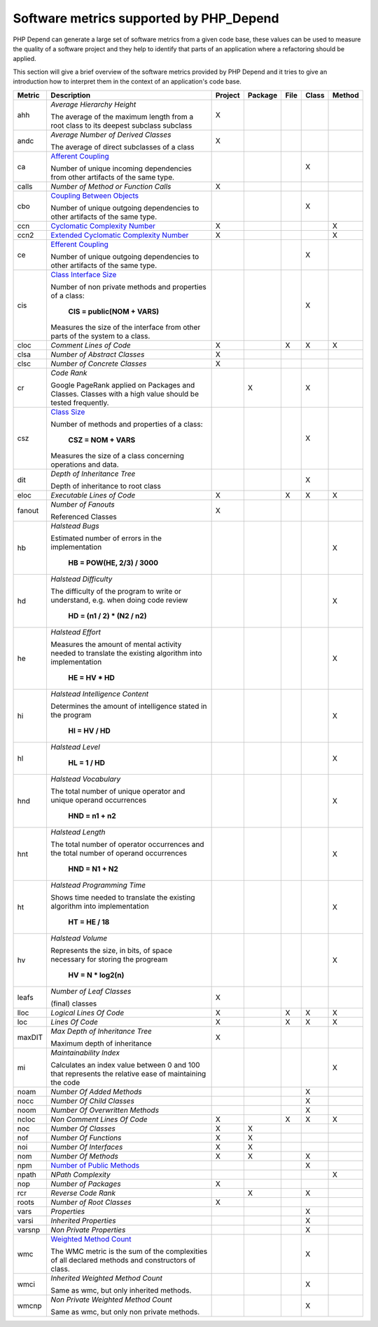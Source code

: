 ========================================
Software metrics supported by PHP_Depend
========================================

.. contents::
   :depth: 2

PHP Depend can generate a large set of software metrics from a given code base,
these values can be used to measure the quality of a software project and they
help to identify that parts of an application where a refactoring should be
applied.

This section will give a brief overview of the software metrics provided by PHP
Depend and it tries to give an introduction how to interpret them in the context
of an application's code base.


+--------+--------------------------------------------+---------+---------+------+-------+--------+
| Metric | Description                                | Project | Package | File | Class | Method |
+========+============================================+=========+=========+======+=======+========+
| ahh    | *Average Hierarchy Height*                 | X       |         |      |       |        |
|        |                                            |         |         |      |       |        |
|        | The average of the maximum length from a   |         |         |      |       |        |
|        | root class to its deepest subclass         |         |         |      |       |        |
|        | subclass                                   |         |         |      |       |        |
+--------+--------------------------------------------+---------+---------+------+-------+--------+
| andc   | *Average Number of Derived Classes*        | X       |         |      |       |        |
|        |                                            |         |         |      |       |        |
|        | The average of direct subclasses of a      |         |         |      |       |        |
|        | class                                      |         |         |      |       |        |
+--------+--------------------------------------------+---------+---------+------+-------+--------+
| ca     | `Afferent Coupling`__                      |         |         |      | X     |        |
|        |                                            |         |         |      |       |        |
|        | Number of unique incoming dependencies     |         |         |      |       |        |
|        | from other artifacts of the same type.     |         |         |      |       |        |
+--------+--------------------------------------------+---------+---------+------+-------+--------+
| calls  | *Number of Method or Function Calls*       | X       |         |      |       |        |
+--------+--------------------------------------------+---------+---------+------+-------+--------+
| cbo    | `Coupling Between Objects`__               |         |         |      | X     |        |
|        |                                            |         |         |      |       |        |
|        | Number of unique outgoing dependencies     |         |         |      |       |        |
|        | to other artifacts of the same type.       |         |         |      |       |        |
+--------+--------------------------------------------+---------+---------+------+-------+--------+
| ccn    | `Cyclomatic Complexity Number`__           | X       |         |      |       | X      |
|        |                                            |         |         |      |       |        |
+--------+--------------------------------------------+---------+---------+------+-------+--------+
| ccn2   | `Extended Cyclomatic Complexity Number`__  | X       |         |      |       | X      |
|        |                                            |         |         |      |       |        |
+--------+--------------------------------------------+---------+---------+------+-------+--------+
| ce     | `Efferent Coupling`__                      |         |         |      | X     |        |
|        |                                            |         |         |      |       |        |
|        | Number of unique outgoing dependencies     |         |         |      |       |        |
|        | to other artifacts of the same type.       |         |         |      |       |        |
+--------+--------------------------------------------+---------+---------+------+-------+--------+
| cis    | `Class Interface Size`__                   |         |         |      | X     |        |
|        |                                            |         |         |      |       |        |
|        | Number of non private methods and          |         |         |      |       |        |
|        | properties of a class:                     |         |         |      |       |        |
|        |                                            |         |         |      |       |        |
|        |   **CIS = public(NOM + VARS)**             |         |         |      |       |        |
|        |                                            |         |         |      |       |        |
|        | Measures the size of the interface from    |         |         |      |       |        |
|        | other parts of the system to a class.      |         |         |      |       |        |
+--------+--------------------------------------------+---------+---------+------+-------+--------+
| cloc   | *Comment Lines of Code*                    | X       |         | X    | X     | X      |
+--------+--------------------------------------------+---------+---------+------+-------+--------+
| clsa   | *Number of Abstract Classes*               | X       |         |      |       |        |
+--------+--------------------------------------------+---------+---------+------+-------+--------+
| clsc   | *Number of Concrete Classes*               | X       |         |      |       |        |
+--------+--------------------------------------------+---------+---------+------+-------+--------+
| cr     | *Code Rank*                                |         | X       |      | X     |        |
|        |                                            |         |         |      |       |        |
|        | Google PageRank applied on Packages        |         |         |      |       |        |
|        | and Classes. Classes with a high           |         |         |      |       |        |
|        | value should be tested frequently.         |         |         |      |       |        |
+--------+--------------------------------------------+---------+---------+------+-------+--------+
| csz    | `Class Size`__                             |         |         |      | X     |        |
|        |                                            |         |         |      |       |        |
|        | Number of methods and properties of a      |         |         |      |       |        |
|        | class:                                     |         |         |      |       |        |
|        |                                            |         |         |      |       |        |
|        |   **CSZ = NOM + VARS**                     |         |         |      |       |        |
|        |                                            |         |         |      |       |        |
|        | Measures the size of a class concerning    |         |         |      |       |        |
|        | operations and data.                       |         |         |      |       |        |
|        |                                            |         |         |      |       |        |
+--------+--------------------------------------------+---------+---------+------+-------+--------+
| dit    | *Depth of Inheritance Tree*                |         |         |      | X     |        |
|        |                                            |         |         |      |       |        |
|        | Depth of inheritance to root class         |         |         |      |       |        |
+--------+--------------------------------------------+---------+---------+------+-------+--------+
| eloc   | *Executable Lines of Code*                 | X       |         | X    | X     | X      |
+--------+--------------------------------------------+---------+---------+------+-------+--------+
| fanout | *Number of Fanouts*                        | X       |         |      |       |        |
|        |                                            |         |         |      |       |        |
|        | Referenced Classes                         |         |         |      |       |        |
+--------+--------------------------------------------+---------+---------+------+-------+--------+
| hb     | *Halstead Bugs*                            |         |         |      |       | X      |
|        |                                            |         |         |      |       |        |
|        | Estimated number of errors                 |         |         |      |       |        |
|        | in the implementation                      |         |         |      |       |        |
|        |                                            |         |         |      |       |        |
|        |   **HB = POW(HE, 2/3) / 3000**             |         |         |      |       |        |
+--------+--------------------------------------------+---------+---------+------+-------+--------+
| hd     | *Halstead Difficulty*                      |         |         |      |       | X      |
|        |                                            |         |         |      |       |        |
|        | The difficulty of the program to write or  |         |         |      |       |        |
|        | understand, e.g. when doing code review    |         |         |      |       |        |
|        |                                            |         |         |      |       |        |
|        |   **HD = (n1 / 2) * (N2 / n2)**            |         |         |      |       |        |
+--------+--------------------------------------------+---------+---------+------+-------+--------+
| he     | *Halstead Effort*                          |         |         |      |       | X      |
|        |                                            |         |         |      |       |        |
|        | Measures the amount of mental activity     |         |         |      |       |        |
|        | needed to translate the existing algorithm |         |         |      |       |        |
|        | into implementation                        |         |         |      |       |        |
|        |                                            |         |         |      |       |        |
|        |   **HE = HV * HD**                         |         |         |      |       |        |
+--------+--------------------------------------------+---------+---------+------+-------+--------+
| hi     | *Halstead Intelligence Content*            |         |         |      |       | X      |
|        |                                            |         |         |      |       |        |
|        | Determines the amount of intelligence      |         |         |      |       |        |
|        | stated in the program                      |         |         |      |       |        |
|        |                                            |         |         |      |       |        |
|        |   **HI = HV / HD**                         |         |         |      |       |        |
+--------+--------------------------------------------+---------+---------+------+-------+--------+
| hl     | *Halstead Level*                           |         |         |      |       | X      |
|        |                                            |         |         |      |       |        |
|        |   **HL = 1 / HD**                          |         |         |      |       |        |
+--------+--------------------------------------------+---------+---------+------+-------+--------+
| hnd    | *Halstead Vocabulary*                      |         |         |      |       | X      |
|        |                                            |         |         |      |       |        |
|        | The total number of unique operator and    |         |         |      |       |        |
|        | unique operand occurrences                 |         |         |      |       |        |
|        |                                            |         |         |      |       |        |
|        |   **HND = n1 + n2**                        |         |         |      |       |        |
+--------+--------------------------------------------+---------+---------+------+-------+--------+
| hnt    | *Halstead Length*                          |         |         |      |       | X      |
|        |                                            |         |         |      |       |        |
|        | The total number of operator occurrences   |         |         |      |       |        |
|        | and the total number of operand occurrences|         |         |      |       |        |
|        |                                            |         |         |      |       |        |
|        |   **HND = N1 + N2**                        |         |         |      |       |        |
+--------+--------------------------------------------+---------+---------+------+-------+--------+
| ht     | *Halstead Programming Time*                |         |         |      |       | X      |
|        |                                            |         |         |      |       |        |
|        | Shows time needed to translate             |         |         |      |       |        |
|        | the existing algorithm into implementation |         |         |      |       |        |
|        |                                            |         |         |      |       |        |
|        |   **HT = HE / 18**                         |         |         |      |       |        |
+--------+--------------------------------------------+---------+---------+------+-------+--------+
| hv     | *Halstead Volume*                          |         |         |      |       | X      |
|        |                                            |         |         |      |       |        |
|        | Represents the size, in bits, of space     |         |         |      |       |        |
|        | necessary for storing the progream         |         |         |      |       |        |
|        |                                            |         |         |      |       |        |
|        |   **HV = N * log2(n)**                     |         |         |      |       |        |
+--------+--------------------------------------------+---------+---------+------+-------+--------+
| leafs  | *Number of Leaf Classes*                   | X       |         |      |       |        |
|        |                                            |         |         |      |       |        |
|        | (final) classes                            |         |         |      |       |        |
+--------+--------------------------------------------+---------+---------+------+-------+--------+
| lloc   | *Logical Lines Of Code*                    | X       |         | X    | X     | X      |
+--------+--------------------------------------------+---------+---------+------+-------+--------+
| loc    | *Lines Of Code*                            | X       |         | X    | X     | X      |
+--------+--------------------------------------------+---------+---------+------+-------+--------+
| maxDIT | *Max Depth of Inheritance Tree*            | X       |         |      |       |        |
|        |                                            |         |         |      |       |        |
|        | Maximum depth of inheritance               |         |         |      |       |        |
+--------+--------------------------------------------+---------+---------+------+-------+--------+
| mi     | *Maintainability Index*                    |         |         |      |       | X      |
|        |                                            |         |         |      |       |        |
|        | Calculates an index value between 0 and 100|         |         |      |       |        |
|        | that represents the relative ease of       |         |         |      |       |        | 
|        | maintaining the code                       |         |         |      |       |        |
+--------+--------------------------------------------+---------+---------+------+-------+--------+
| noam   | *Number Of Added Methods*                  |         |         |      | X     |        |
+--------+--------------------------------------------+---------+---------+------+-------+--------+
| nocc   | *Number Of Child Classes*                  |         |         |      | X     |        |
+--------+--------------------------------------------+---------+---------+------+-------+--------+
| noom   | *Number Of Overwritten Methods*            |         |         |      | X     |        |
+--------+--------------------------------------------+---------+---------+------+-------+--------+
| ncloc  | *Non Comment Lines Of Code*                | X       |         | X    | X     | X      |
+--------+--------------------------------------------+---------+---------+------+-------+--------+
| noc    | *Number Of Classes*                        | X       | X       |      |       |        |
+--------+--------------------------------------------+---------+---------+------+-------+--------+
| nof    | *Number Of Functions*                      | X       | X       |      |       |        |
+--------+--------------------------------------------+---------+---------+------+-------+--------+
| noi    | *Number Of Interfaces*                     | X       | X       |      |       |        |
+--------+--------------------------------------------+---------+---------+------+-------+--------+
| nom    | *Number Of Methods*                        | X       | X       |      | X     |        |
+--------+--------------------------------------------+---------+---------+------+-------+--------+
| npm    | `Number of Public Methods`__               |         |         |      | X     |        |
+--------+--------------------------------------------+---------+---------+------+-------+--------+
| npath  | *NPath Complexity*                         |         |         |      |       | X      |
+--------+--------------------------------------------+---------+---------+------+-------+--------+
| nop    | *Number of Packages*                       | X       |         |      |       |        |
+--------+--------------------------------------------+---------+---------+------+-------+--------+
| rcr    | *Reverse Code Rank*                        |         | X       |      | X     |        |
+--------+--------------------------------------------+---------+---------+------+-------+--------+
| roots  | *Number of Root Classes*                   | X       |         |      |       |        |
+--------+--------------------------------------------+---------+---------+------+-------+--------+
| vars   | *Properties*                               |         |         |      | X     |        |
+--------+--------------------------------------------+---------+---------+------+-------+--------+
| varsi  | *Inherited Properties*                     |         |         |      | X     |        |
+--------+--------------------------------------------+---------+---------+------+-------+--------+
| varsnp | *Non Private Properties*                   |         |         |      | X     |        |
+--------+--------------------------------------------+---------+---------+------+-------+--------+
| wmc    | `Weighted Method Count`__                  |         |         |      | X     |        |
|        |                                            |         |         |      |       |        |
|        | The WMC metric is the sum of the           |         |         |      |       |        |
|        | complexities of all declared methods and   |         |         |      |       |        | 
|        | constructors of class.                     |         |         |      |       |        |
+--------+--------------------------------------------+---------+---------+------+-------+--------+
| wmci   | *Inherited Weighted Method Count*          |         |         |      | X     |        |
|        |                                            |         |         |      |       |        |
|        | Same as wmc, but only inherited methods.   |         |         |      |       |        |
+--------+--------------------------------------------+---------+---------+------+-------+--------+
| wmcnp  | *Non Private Weighted Method Count*        |         |         |      | X     |        |
|        |                                            |         |         |      |       |        |
|        | Same as wmc, but only non private methods. |         |         |      |       |        |
+--------+--------------------------------------------+---------+---------+------+-------+--------+

__ /documentation/software-metrics/afferent-coupling.html
__ /documentation/software-metrics/coupling-between-objects.html
__ /documentation/software-metrics/cyclomatic-complexity.html
__ /documentation/software-metrics/cyclomatic-complexity.html
__ /documentation/software-metrics/efferent-coupling.html
__ /documentation/software-metrics/class-interface-size.html
__ /documentation/software-metrics/class-size.html
__ /documentation/software-metrics/number-of-public-methods.html
__ /documentation/software-metrics/weighted-method-count.html
